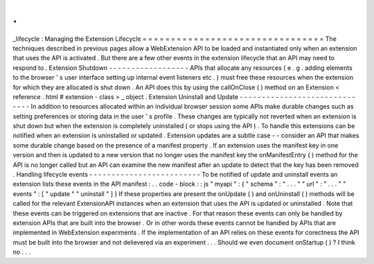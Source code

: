 .
.
_lifecycle
:
Managing
the
Extension
Lifecycle
=
=
=
=
=
=
=
=
=
=
=
=
=
=
=
=
=
=
=
=
=
=
=
=
=
=
=
=
=
=
=
=
The
techniques
described
in
previous
pages
allow
a
WebExtension
API
to
be
loaded
and
instantiated
only
when
an
extension
that
uses
the
API
is
activated
.
But
there
are
a
few
other
events
in
the
extension
lifecycle
that
an
API
may
need
to
respond
to
.
Extension
Shutdown
-
-
-
-
-
-
-
-
-
-
-
-
-
-
-
-
-
-
APIs
that
allocate
any
resources
(
e
.
g
.
adding
elements
to
the
browser
'
s
user
interface
setting
up
internal
event
listeners
etc
.
)
must
free
these
resources
when
the
extension
for
which
they
are
allocated
is
shut
down
.
An
API
does
this
by
using
the
callOnClose
(
)
method
on
an
Extension
<
reference
.
html
#
extension
-
class
>
_
object
.
Extension
Uninstall
and
Update
-
-
-
-
-
-
-
-
-
-
-
-
-
-
-
-
-
-
-
-
-
-
-
-
-
-
-
-
-
-
In
addition
to
resources
allocated
within
an
individual
browser
session
some
APIs
make
durable
changes
such
as
setting
preferences
or
storing
data
in
the
user
'
s
profile
.
These
changes
are
typically
not
reverted
when
an
extension
is
shut
down
but
when
the
extension
is
completely
uninstalled
(
or
stops
using
the
API
)
.
To
handle
this
extensions
can
be
notified
when
an
extension
is
uninstalled
or
updated
.
Extension
updates
are
a
subtle
case
-
-
consider
an
API
that
makes
some
durable
change
based
on
the
presence
of
a
manifest
property
.
If
an
extension
uses
the
manifest
key
in
one
version
and
then
is
updated
to
a
new
version
that
no
longer
uses
the
manifest
key
the
onManifestEntry
(
)
method
for
the
API
is
no
longer
called
but
an
API
can
examine
the
new
manifest
after
an
update
to
detect
that
the
key
has
been
removed
.
Handling
lifecycle
events
-
-
-
-
-
-
-
-
-
-
-
-
-
-
-
-
-
-
-
-
-
-
-
-
-
To
be
notified
of
update
and
uninstall
events
an
extension
lists
these
events
in
the
API
manifest
:
.
.
code
-
block
:
:
js
"
myapi
"
:
{
"
schema
"
:
"
.
.
.
"
"
url
"
:
"
.
.
.
"
"
events
"
:
[
"
update
"
"
uninstall
"
]
}
If
these
properties
are
present
the
onUpdate
(
)
and
onUninstall
(
)
methods
will
be
called
for
the
relevant
ExtensionAPI
instances
when
an
extension
that
uses
the
API
is
updated
or
uninstalled
.
Note
that
these
events
can
be
triggered
on
extensions
that
are
inactive
.
For
that
reason
these
events
can
only
be
handled
by
extension
APIs
that
are
built
into
the
browser
.
Or
in
other
words
these
events
cannot
be
handled
by
APIs
that
are
implemented
in
WebExtension
experiments
.
If
the
implementation
of
an
API
relies
on
these
events
for
corectness
the
API
must
be
built
into
the
browser
and
not
delievered
via
an
experiment
.
.
.
Should
we
even
document
onStartup
(
)
?
I
think
no
.
.
.
